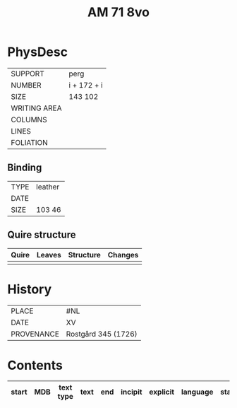 #+Title: AM 71 8vo

* PhysDesc
|--------------+-------------|
| SUPPORT      | perg            |
| NUMBER       | i + 172 + i             |
| SIZE         | 143 102            |
| WRITING AREA |             |
| COLUMNS      |             |
| LINES        |             |
| FOLIATION    |             |
|--------------+-------------|

** Binding
|--------------+-------------|
| TYPE         | leather             |
| DATE         |             |
| SIZE         | 103 46            |
|--------------+-------------|

** Quire structure
|---------|---------+--------------+-----------------------------------------------------------|
| Quire   |  Leaves | Structure    | Changes                                                   |
|---------+---------+--------------+-----------------------------------------------------------|
|         |         |              |                                                           |
|---------|---------+--------------+-----------------------------------------------------------|

* History
|------------+---------------|
| PLACE      | #NL              |
| DATE       | XV              |
| PROVENANCE | Rostgård 345 (1726)             |
|------------+---------------|

* Contents
|-------+-----+------------+---------------+-------+--------------------------------------------------------+----------+----------+--------|
| start | MDB | text type  | text          | end   | incipit                                                | explicit | language | status |
|-------+-----+------------+---------------+-------+--------------------------------------------------------+----------+----------+--------|
